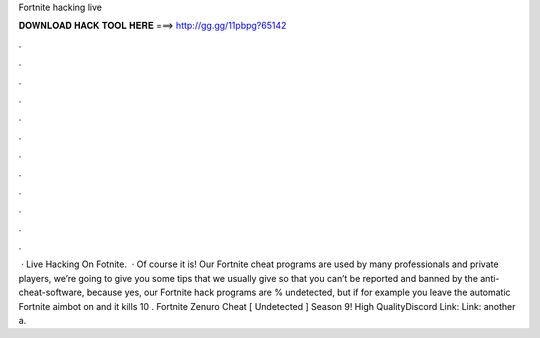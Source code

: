 Fortnite hacking live

𝐃𝐎𝐖𝐍𝐋𝐎𝐀𝐃 𝐇𝐀𝐂𝐊 𝐓𝐎𝐎𝐋 𝐇𝐄𝐑𝐄 ===> http://gg.gg/11pbpg?65142

.

.

.

.

.

.

.

.

.

.

.

.

 · Live Hacking On Fotnite.  · Of course it is! Our Fortnite cheat programs are used by many professionals and private players, we’re going to give you some tips that we usually give so that you can’t be reported and banned by the anti-cheat-software, because yes, our Fortnite hack programs are % undetected, but if for example you leave the automatic Fortnite aimbot on and it kills 10 . Fortnite Zenuro Cheat [ Undetected ] Season 9! High QualityDiscord Link:  Link:  another a.